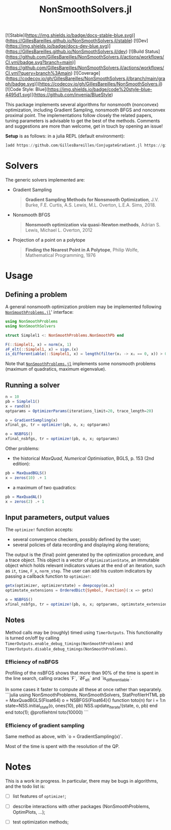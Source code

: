 #+TITLE: NonSmoothSolvers.jl

[![Stable](https://img.shields.io/badge/docs-stable-blue.svg)](https://GillesBareilles.github.io/NonSmoothSolvers.jl/stable)
[![Dev](https://img.shields.io/badge/docs-dev-blue.svg)](https://GillesBareilles.github.io/NonSmoothSolvers.jl/dev)
[![Build Status](https://github.com/GillesBareilles/NonSmoothSolvers.jl/actions/workflows/CI.yml/badge.svg?branch=main)](https://github.com/GillesBareilles/NonSmoothSolvers.jl/actions/workflows/CI.yml?query=branch%3Amain)
[![Coverage](https://codecov.io/gh/GillesBareilles/NonSmoothSolvers.jl/branch/main/graph/badge.svg)](https://codecov.io/gh/GillesBareilles/NonSmoothSolvers.jl)
[![Code Style: Blue](https://img.shields.io/badge/code%20style-blue-4495d1.svg)](https://github.com/invenia/BlueStyle)


This package implements several algorithms for nonsmooth (nonconvex) optimization, including Gradient Sampling, nonsmooth BFGS and nonconvex proximal point.
The implementations follow closely the related papers, tuning parameters is advisable to get the best of the methods.
Comments and suggestions are more than welcome, get in touch by opening an issue!

*Setup* is as follows: in a julia REPL (default environment):
#+begin_src julia
]add https://github.com/GillesBareilles/ConjugateGradient.jl https://github.com/GillesBareilles/ConvexHullProjection.jl https://github.com/GillesBareilles/NonSmoothProblems.jl https://github.com/GillesBareilles/NonSmoothSolvers.jl
#+end_src

* Solvers
The generic solvers implemented are:
- Gradient Sampling
  #+begin_quote
*Gradient Sampling Methods for Nonsmooth Optimization*, J.V. Burke, F.E. Curtis, A.S. Lewis, M.L. Overton, L.E.A. Sims, 2018.
  #+end_quote
- Nonsmooth BFGS
  #+begin_quote
*Nonsmooth optimization via quasi-Newton methods*, Adrian S. Lewis, Michael L. Overton, 2012
  #+end_quote
- Projection of a point on a polytope
  #+begin_quote
  *Finding the Nearest Point in A Polytope*, Philip Wolfe, Mathematical Programming, 1976
  #+end_quote

* Usage
** Defining a problem
A general nonsmooth optimization problem may be implemented following [[https://github.com/GillesBareilles/NonSmoothProblems.jl][~NonSmoothProblems.jl~]]' interface:
#+begin_src julia
using NonSmoothProblems
using NonSmoothSolvers

struct Simplel1 <: NonSmoothProblems.NonSmoothPb end

F(::Simplel1, x) = norm(x, 1)
∂F_elt(::Simplel1, x) = sign.(x)
is_differentiable(::Simplel1, x) = length(filter(xᵢ -> xᵢ == 0, x)) > 0
#+end_src

Note that [[https://github.com/GillesBareilles/NonSmoothProblems.jl][~NonSmoothProblems.jl~]] implements some nonsmooth problems (maximum of quadratics, maximum eigenvalue).

** Running a solver

#+begin_src julia
n = 10
pb = Simplel1()
x = rand(n)
optparams = OptimizerParams(iterations_limit=20, trace_length=20)

o = GradientSampling(x)
xfinal_gs, tr = optimize!(pb, o, x; optparams)

o = NSBFGS()
xfinal_nsbfgs, tr = optimize!(pb, o, x; optparams)
#+end_src

Other problems:
- the historical /MaxQuad/, /Numerical  Optimisation/, BGLS, p. 153 (2nd edition):
#+begin_src julia
pb = MaxQuadBGLS()
x = zeros(10) .+ 1
#+end_src
- a maximum of two quadratics:
#+begin_src julia
pb = MaxQuadAL()
x = zeros(2) .+ 1
#+end_src

** Input parameters, output values

The ~optimize!~ function accepts:
- several convergence checkers, possibly defined by the user;
- several policies of data recording and displaying along iterations;

The output is the (final) point generated by the optimization procedure, and a trace object. This object is a vector of ~OptimizationState~, an immutable object which holds relevant indicators values at the end of an iteration, such as ~it~, ~time~, ~F_x~, ~norm_step~. The user can add his custom indicators by passing a callback function to ~optimize!~:
#+begin_src julia
getx(optimizer, optimizerstate) = deepcopy(os.x)
optimstate_extensions = OrderedDict{Symbol, Function}(:x => getx)

o = NSBFGS()
xfinal_nsbfgs, tr = optimize!(pb, o, x; optparams, optimstate_extensions)
#+end_src

** Notes
Method calls may be (roughly) timed using ~TimerOutputs~. This functionality is turned on/off by calling ~TimerOutputs.enable_debug_timings(NonSmoothProblems)~ and ~TimerOutputs.disable_debug_timings(NonSmoothProblems)~.
*** Efficiency of nsBFGS
Profiling of the nsBFGS shows that more than 90% of the time is spent in the line search, calling oracles `F`, `∂F_elt` and `is_differentiable`.

In some cases it faster to compute all these at once rather than separately.
```julia
using NonSmoothProblems, NonSmoothSolvers, StatProfilerHTML
pb = MaxQuadBGLS(Float64)
o = NSBFGS{Float64}()
function toto(n)
    for i = 1:n
        state=NSS.initial_state(o, ones(10), pb)
        NSS.update_iterate!(state, o, pb)
    end
end
toto(1); @profilehtml toto(10000)
```

*** Efficiency of gradient sampling
Same method as above, with `o = GradientSampling(x)`.

Most of the time is spent with the resolution of the QP.


* Notes
This is a work in progress. In particular, there may be bugs in algorithms, and the todo list is:
- [ ] list features of ~optimize!~;
# - [X] ~GradientSampling~: solve subproblem with ~ConvexHullProjection~ (with warmstart?)
- [ ] describe interactions with other packages (NonSmoothProblems, OptimPlots, ...);
# - [ ] bring in nonconvex prox and proximal point;
# - [ ] add acceleration methods of proximal point;
- [ ] test optimization methods;
